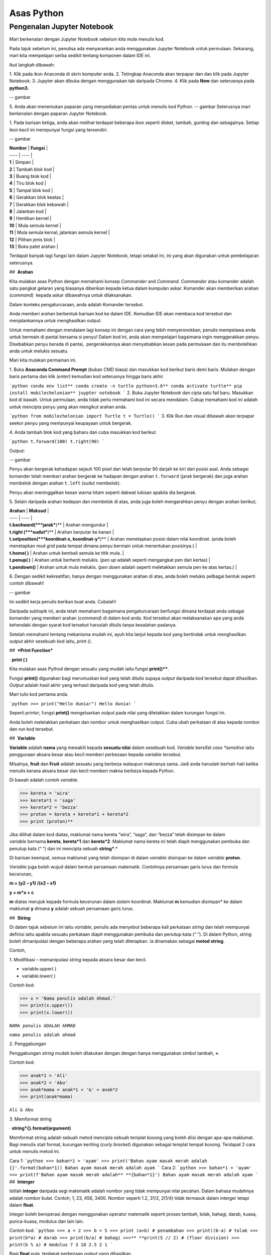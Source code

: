 ==================
Asas Python
==================

----------------------------
Pengenalan Jupyter Notebook
----------------------------

Mari berkenalan dengan Jupyter Notebook sebelum kita mula menulis kod.

Pada tajuk sebelum ini, penulisa ada menyarankan anda menggunakan Jupyter Notebook untuk permulaan. Sekarang, mari kita mempelajari serba sedikit tentang komponen dalam IDE ini.

Ikut langkah dibawah:

1. Klik pada ikon Anaconda di skrin komputer anda.
2. Tetingkap Anaconda akan terpapar dan dan klik pada Jupyter Notebook.
3. Jupyter akan dibuka dengan menggunakan tab daripada Chrome.
4. Klik pada **New** dan seterusnya pada **python3.**

-- gambar

5. Anda akan menemukan paparan yang menyediakan pentas untuk menulis kod Python.
-- gambar
Seterusnya mari berkenalan dengan paparan Jupyter Notebook.

1. Pada barisan ketiga, anda akan melihat terdapat beberapa ikon seperti disket, tambah, gunting dan sebagainya. Setiap ikon kecil ini mempunyai fungsi yang tersendiri.

-- gambar

| **Nombor** | **Fungsi** |
| ---- | ---- |
| **1** | Simpan |
| **2** | Tambah blok kod |
| **3** | Buang blok kod |
| **4** | Tiru blok kod |
| **5** | Tampal blok kod |
| **6** | Gerakkan blok keatas |
| **7** | Gerakkan blok kebawah |
| **8** | Jalankan kod |
| **9** | Hentikan kernel |
| **10** | Mula semula kernel |
| **11** | Mula semula kernal, jalankan semula kernel |
| **12** | Pilihan jenis blok |
| **13** | Buka palet arahan |

Terdapat banyak lagi fungsi lain dalam Jupyter Notebook, tetapi setakat ini, ini yang akan digunakan untuk pembelajaran seterusnya.

##  **Arahan**

Kita mulakan asas Python dengan memahami konsep *Commander* and *Command*. *Commander* atau komander adalah satu pangkat gelaran yang biasanya diberikan kepada ketua dalam kumpulan askar. Komander akan memberikan arahan (*command*)  kepada askar dibawahnya untuk dilaksanakan.
 
Dalam konteks pengaturcaraan, anda adalah Komander tersebut.

Anda memberi arahan berbentuk barisan kod ke dalam IDE. Kemudian IDE akan membaca kod tersebut dan menjalankannya untuk menghasilkan output.

Untuk memahami dengan mendalam lagi konsep ini dengan cara yang lebih menyeronokkan, penulis mempelawa anda untuk bermain di pantai bersama si penyu! Dalam kod ini, anda akan mempelajari bagaimana ingin menggerakkan penyu. Disebabkan penyu berada di pantai,  pergerakkannya akan menyebabkan kesan pada permukaan dan itu membolehkan anda untuk melukis sesuatu.

Mari kita mulakan permainan ini.

1. Buka **Anaconda Command Prompt** (bukan CMD biasa) dan masukkan kod berikut baris demi baris. Mulakan dengan baris pertama dan klik (*enter*) kemudian kod seterusnya hingga baris akhir.

```python
conda env list**
conda create -n turtle python=3.6**
conda activate turtle**
pip install mobilechelonian**
juypter notebook
```
2. Buka Jupyter Notebook dan cipta satu fail baru. Masukkan kod di bawah. Untuk permulaan, anda tidak perlu memahami kod ini secara mendalam. Cukup memahami kod ini adalah untuk mencipta penyu yang akan mengikut arahan anda.

```python
from mobilechelonian import Turtle
t = Turtle()
```
3. Klik Run dan visual dibawah akan terpapar seekor penyu yang mempunyai keupayaan untuk bergerak.

4. Anda tambah blok kod yang baharu dan cuba masukkan kod berikut.

```python
t.forward(100)
t.right(90)
```

Output:

-- gambar

Penyu akan bergerak kehadapan sejauh 100 pixel dan telah berputar 90 darjah ke kiri dari posisi asal. Anda sebagai komander telah memberi arahan bergerak ke hadapan dengan arahan ``t.forward`` (jarak bergerak) dan juga arahan membelok dengan arahan ``t.left`` (sudut membelok).

Penyu akan meninggalkan kesan warna hitam seperti dakwat lukisan apabila dia bergerak.

5. Selain daripada arahan kedepan dan membelok di atas, anda juga boleh mengarahkan penyu dengan arahan berikut;

| **Arahan** | **Maksud** |
| ---- | ---- |
| **t.backward(***jarak***)** | Arahan mengundur |
| **t.right (***sudut***)** | Arahan berputar ke kanan |
| **t.setposition(***koordinat-x, koordinat-y***)** | Arahan menetapkan posisi dalam nilai koordinat. (anda boleh menetapkan mod *grid* pada tempat dimana penyu bermain untuk menentukan posisinya.) |
| **t.home( )** | Arahan untuk kembali semula ke titik mula. |
| **t.penup( )** | Arahan untuk berhenti melukis. (*pen up* adalah seperti mengangkat pen dari kertas) |
| **t.pendown()** | Arahan untuk mula melukis. (*pen down* adalah seperti meletakkan semula pen ke atas kertas.) |

6. Dengan sedikit kekreatifan, hanya dengan menggunakan arahan di atas, anda boleh melukis pelbagai bentuk seperti contoh dibawah!

-- gambar

Ini sedikit kerja penulis berikan buat anda. Cubalah!

Daripada subtopik ini, anda telah memahami bagaimana pengaturcaraan berfungsi dimana terdapat anda sebagai komander yang memberi arahan (*command*) di dalam kod anda. Kod tersebut akan melaksanakan apa yang anda kehendaki dengan syarat kod tersebut haruslah ditulis tanpa kesalahan padanya.

Setelah memahami tentang mekanisma mudah ini, ayuh kita lanjut kepada kod yang bertindak untuk menghasilkan *output* akhir sesebuah kod iaitu, `print ()`.

##  ***Print Function***

· **print ( )**

Kita mulakan asas Pythod dengan sesuatu yang mudah iaitu fungsi **print()****. 

Fungsi **print()** digunakan bagi merumuskan kod yang telah ditulis supaya *output* daripada kod tersebut dapat dihasilkan. *Output* adalah hasil akhir yang terhasil daripada kod yang telah ditulis.

Mari tulis kod pertama anda.

```python
>>> print("Hello dunia!")
Hello dunia!
```

Seperti *printer*, fungsi **print()** mengeluarkan output pada nilai yang diletakkan dalam kurungan fungsi ini.

Anda boleh meletakkan perkataan dan nombor untuk menghasilkan output. Cuba ubah perkataan di atas kepada nombor dan *run* kod tersebut.

##  **Variable**

**Variable** adalah **nama** yang mewakili kepada **sesuatu nilai** dalam sesebuah kod. *Variable* bersifat *case *sensitive* iaitu penggunaan aksara besar atau kecil memberi perbezaan kepada *variable* tersebut.

Misalnya, **fruit** dan **Fruit** adalah sesuatu yang berbeza walaupun maknanya sama. Jadi anda haruslah berhati-hati ketika menulis kerana aksara besar dan kecil memberi makna berbeza kepada Python.

Di bawah adalah contoh *variable*.

>>> kereta = 'wira'
>>> kereta*1 = 'saga'
>>> kereta*2 = 'bezza'
>>> proton = kereta + kereta*1 + kereta*2
>>> print (proton)**

Jika dilihat dalam kod diatas, maklumat nama kereta “wira”, “saga”, dan “bezza” telah disimpan ke dalam *variable* bernama **kereta**, **kereta*1** dan **kereta*2**. Maklumat nama kereta ini telah diapit menggunakan pembuka dan penutup kata (“ “) dan ini mencipta sebuah **string***.*

Di barisan keempat, semua maklumat yang telah disimpan di dalam *variable* disimpan ke dalam *variable* **proton**.

*Variable* juga boleh wujud dalam bentuk persamaan matematik. Contohnya persamaan garis lurus dan formula kecerunan,

**m = (y2 – y1) /(x2 – x1)**

**y = m*x + c**

**m** diatas merujuk kepada formula kecerunan dalam sistem koordinat. Maklumat **m** kemudian disimpan* ke dalam maklumat **y** dimana **y** adalah sebuah persamaan garis lurus.

##  **String**

Di dalam tajuk sebelum ini iaitu *variable*, penulis ada menyebut beberapa kali perkataan *string* dan telah mempunyai definisi iaitu apabila sesuatu perkataan diapit menggunakan pembuka dan penutup kata (“ “). Di dalam Python, *string* boleh dimanipulasi dengan beberapa arahan yang telah ditetapkan. Ia dinamakan sebagai **metod string**.

Contoh,

1. Modifikasi – memanipulasi *string* kepada aksara besar dan kecil.

- variable.upper( )

- variable.lower( )

Contoh kod:

>>> x = 'Nama penulis adalah Ahmad.'
>>> print(x.upper())
>>> print(x.lower())

``NAMA penulis ADALAH AHMAD``

``nama penulis adalah ahmad``

2. Penggabungan

Penggabungan *string* mudah boleh dilakukan dengan dengan hanya menggunakan simbol tambah, **+**.

Contoh kod:

>>> anak*1 = 'Ali'
>>> anak*2 = 'Abu'
>>> anak*mama = anak*1 + '&' + anak*2
>>> print(anak*mama)

``Ali & Abu``

3. Memformat string

· **string*{}.format(argument)**

Memformat string adalah sebuah metod mencipta sebuah templat kosong yang boleh diisi dengan apa-apa maklumat. Bagi menulis stail format, kurungan keriting (*curly bracket*) digunakan sebagai templat tempat kosong. Terdapat 2 cara untuk menulis metod ini.

Cara 1:
```python
>>> bahan*1 = 'ayam'
>>> print('Bahan ayam masak merah adalah {}'.format(bahan*1))
Bahan ayam masak merah adalah ayam
```
Cara 2:
```python
>>> bahan*1 = 'ayam'
>>> print(f'Bahan ayam masak merah adalah** **{bahan*1}')
Bahan ayam masak merah adalah ayam
```
##  **Interger**

Istilah **integer** daripada segi matematik adalah nombor yang tidak mempunyai nilai pecahan. Dalam bahasa mudahnya adalah nombor bulat. Contoh; 1, 23, 456, 3400. Nombor seperti 1.2, 31/2, 2(1/4) tidak termasuk dalam interger tetapi dalam **float**.

Integer boleh beroperasi dengan menggunakan operator matematik seperti proses tambah, tolak, bahagi, darab, kuasa, punca-kuasa, modulus dan lain lain.

Contoh kod:
```python
>>> a = 2
>>> b = 5
>>> print (a+b) # penambahan
>>> print((b-a) # tolak
>>> print(b*a) # darab
>>> print(b/a) # bahagi
>>>** **print(5 // 2) # (floor division)
>>> print(b % a) # modulus
7
3
10
2.5
2
1
```

Bagi **float** pula, terdapat perbezaan *output* yang dihasilkan.

Contoh kod:
```python
>>> x = 0.
>>> y = 0.002
>>> print(x+y)
0.10200000000000001
```
Jika diperhatikan daripada *output* kod di atas, jawapan yang terhasil adalah tidak seperti yang diharapkan iaitu, 0.102.  *Output* yang diberikan pula panjang dan mempunyai banyak nilai sifar, diakhir dengan nilai 1.

Python membaca kod ini sebagai **float** atau kita namakan ia sebagai nombor awangan. Walaubagaimanapun, masalah ini boleh diselesaikan dengan fungsi **round()**. Format bagi fungsi **round()** adalah **round(***jawapan akhir, nilai bundar***)**.  Kod diatas boleh diperbaiki kepada berikut;

```python
>>> x = 0.1
>>> y = 0.002
>>> a = round(x + y, 3)
>>> print(a)
0.102
```
##  **Tuple, List, Dictionary, Set**

Pada tajuk yang lepas, kita telah mempelajari berkenaan ***variable*** iaitu satu nama yang digunakan untuk menyimpan maklumat seperti perkataan atau nombor.

Maklumat atau *data* adalah sebuah asas yang sangat penting untuk difahami pada peringkat awal pembelajaran pengaturcaraan. Dalam Python, terdapat beberapa sturktur data yang digunakan yang mempunyai ciri tertentu yang sangat sesuai digunakan dalam banyak keadaan.

Data struktur itu ialah **tuple****,** **list****,** **dictionary** dan **set**. Setiap struktur data ini mempunyai ciri-ciri yang berbeza yang akan dinyatakan dengan lebih dalam pada tajuk seterusnya.

###  **Tuple** 

**Tuple** adalah sebuah kumpulan maklumat yang menggunakan **kurungan ( )** sebagai pembuka dan penutup senarai tersebut.

Contoh:
```python
>>> makanan = ('burger', 'sos', 'pizza', 'nasi)
>>> print(makanan)
('burger', 'sos', 'pizza', 'nasi)
```
String **'burger', 'sos', 'pizza'** dan **'nasi'** berada di dalam sebuah **Tuple**. **Tuple** tidak boleh diubahsuai, dikemaskini, dipadam kandungannya dengan arahan spesifik. (hanya boleh diubah daripada kod secara terus dengan memadam dan menulis semula). **Tuple** membenarkan maklumat yang sama berada dalam satu **tuple**.

###  **List** 

Struktur data seterusnya adalah **List** iaitu sebuah kumpulan maklumat yang menggunakan **kurungan petak [ ]** sebagai pembuka dan penutup kata. 

**List** juga berfungsi sebagai **array**; atau boleh difahami sebagai sebuah bekas atau fail untuk menyimpan maklumat. *List* mempunyai ciri istimewa iaitu maklumat di dalam **List** akan dilabel dengan nombor INDEX (bermula dengan nilai sifar) yang menjadikan penyimpanan maklumat tadi lebih tersusun rapi.

Contoh:
```python
>>> minuman = ['sirap', 'laici', 'kopi', 'teh']
```

| **INDEX** | **string** |
| --------- | ---------- |
| [0]       | 'sirap',   |
| [1]       | 'laici'    |
| [2]       | 'kopi'     |
| [3]       | 'teh'      |

Berikut adalah cara untuk mengakses item dalam *list:*
```python
>>> print(minuman[0])
sirap
>>> print(minuman[1])
laici
```
*List* boleh dimanipulasi dengan fungsi tertentu. Antaranya, memasukkan maklumat pada *index* tertentu dengan menggunakan **insert()**, menambah maklumat dengan menggunakan **.append()**, membuang maklumat dengan menggunakan **remove()** ataupun **pop()**, menyusun secara terbalik maklumat dengan **reverse()**, dan lain lain lagi.

Contoh kod;
```python 
>>> minuman.insert(1, 'milo')
>>> print(minuman)
['sirap', 'milo', 'laici', 'kopi', 'teh']
```
```python
>>> minuman.append('limau*ais')
>>> print(minuman)
['sirap','laici', 'kopi', 'teh',]
```
```python
>>> minuman.remove('laici')
>>> print(minuman)
['sirap', 'kopi', 'teh']
```

###  **Set** 

**Set** adalah sebuah kumpulan maklumat yang menggunakan **kurungan keriting { }** sebagai kurungan.

**Set** tidak menggunakan **index** seperti **list** serta tidak tersusun kandungannya.

Contoh kod;
```python
>>> hari = {'isnin', 'selasa', 'rabu'}
>>> print (hari)
{'isnin', 'selasa', 'rabu'}
```

Ciri ciri *set* adalah output yang akan terhasil dalam *set* adalah unik dan tidak akan ada yang sama. Jadi jika anda ingin satu set data yang tidak mempunyai pendua, gunakan *set* untuk mencipta output tersebut.

###  **Dictionary** 

*Dictionary* juga menggunakan kurunga keriting seperti *set.* Perbezaannya dengan set (set hanya mempunyai value), **dictionary** menggunakan **key** sebagai rujukan kepada **value**.

Dibawah adalah contoh maklumat dalam bentuk *dictionary*.
```python
>>>test*dict = {"key":"value"}
>>>info = {"name":"Jack", "location":"USA"}
```
*Key* yang sama tidak boleh digunakan secara berulang dalam *dictionary*. Untuk ciri-ciri pula, maklumat boleh ditambah, diubahsuai, dipadam dengan arahan sama seperti yang ada di dalam **list**.
```python
>>> hari = {"hari*1":"isnin","hari*2":'selasa' "hari*3":'rabu'}
>>> print(hari[‘hari*1’])
isnin
```
```python
>>> hari = {1:'isnin',2:'selasa',3:'rabu'}
>>> print(hari[1])
isnin
```
##  **Jenis Data**

**Jenis Data** *(data type)* adalah konsep di dalam Python dimana setiap data telah dikelaskan mengikut jenis masing masing.

|   |   |
|---|---|
|**Nama data**|**Jenis Data**|
|teks|str (string)|
|nombor|jenis data: int, float, complex|
|susunan|list, tuple, range|
|pemetaan|dict|
|set|set|
|boolean|bool|
|binary|bytes, bytearray, memoryview|

Bagi mengenalpasti jenis data, kod boleh ditulis menggunakan type() seperti berikut:

```python
>>> nama = 'Jeff'
>>> bilangan = 1, 3, 4, 5
>>> alat*tulis = ['pemadam', 'pensel', 'pembaris']
>>> print(type(nama))
>>> print(type(bilangan))
>>> print(type(alat*tulis))
<*class* 'str'>
<*class* 'tuple'>
<*class* 'list'>
```
· Menetapkan *Data Type*  yang Spesifik

Adakalanya, jenis data yang kita tulis akan dibaca dengan jenis data berlainan daripada apa yang kita mahukan. Justeru itu, Python menyediakan cara untuk menetapkan secara spesifik data tersebut menggunakan arahan tertentu seperti berikut:

|   |   |
|---|---|
|*Data Type*|Contoh|
|**str ()**|**x = str ('hello dunia!')**|
|**int ()**|**x = int (30)**|
|**float ()**|**x = float (0.124)**|
|**complex()**|**x = complex (2j)**|
|**list()**|**x = list (('pisang', 'manggis', 'rambutan'))**|
|**tuple ()**|**x = tuple (('pisang', 'manggis', 'rambutan'))**|
|**dict()**|**x = dict (nama = 'Mat', umur = '10')**|
|**range()**|**x = range (78)**|

Dengan menetapkan *Data Type*  metod, anda dapat menukar jenis data asal kepada yang dikehendaki kepada Python. 

  

##  **Komen**

Adakalanya apabila kita menulis kod, kita mahu meletakkan nota ataupun komen pada kod anda supaya anda dapat mengingati apakah yang dimakssudkan oleh kod tersebut.

Untuk menyatakan bahawa baris kod tersebut adalah komen, anda boleh meletakkan awalan tanda pagar (#) pada sebelah kod dengan. Komen ini **tidak akan dibaca** oleh Python sekaligus  tidak mengganggu proses membaca kod.

```python
>>> #senarai barang
>>> x = 'fish'*
>>> y = 'meat'
>>> print(x)
>>> print(y)
fish
meat
```
Perhatikan yang **#senarai barang**, **#barang1**, dan  **#barang2** tidak dibaca oleh Python dan *output* yang terhasil masih sama tanpa perubahan.

Praktis meletakkan komen membantu anda menulis kod secara sistematik dengan pembahagian kod mengikut komen yang anda telah tetapkan. Menggunakan komen juga, anda boleh mengingati semula tentang apakah konteks kod anda dengan ayat yang anda sendiri fahami.

Bukan itu sahaja, komen membantu gerak kerja yang melibatkan lebih daripada seorang pengaturcara untuk memahami konteks kod masing-masing.

##  **help ()**

Dalam Python, ia menyediakan satu metod yang membolehkan kita meminta Python untuk menerangkan kata kunci Python tersebut. Contoh,
```python
>>> help('print')
Help on built-in function print in module builtins:
print(...)
    print(value, ..., sep=' ', end='\n', file=sys.stdout, flush=**False**)
    Prints the values to a stream, or to sys.stdout by default.
    Optional keyword arguments:
    file:  a file-like *object* (stream); defaults to the current sys.stdout.
    sep:   string inserted between values, default a space.
    end:   string appended after the last value, default a newline.
    flush: whether to forcibly flush the stream.
```
Jadi, jika anda kebuntuan atau mahukan pemahaman dengan lebih mendalam mengenai sesuatu metod atau fungsi, gunakan *help* untuk mendapatkan penerangan tersebut.

##  **Tarikh**

· **Datetime**

Python telah menyediakan satu modul dimana pengaturcara dapat menggunakan modul tersebut untuk menyatakan masa dan jam pada ketika itu.  
```python
>>> import datetime as dt
>>> x = dt.datetime.now()
>>> print(x)
2021-09-12 11:20:18.162425
```


*Datetime* juga membenarkan pengaturcara untuk mencipta tarikh sendiri seperti berikut;
```python
>>> import datetime as dt
>>> x = dt.datetime(2021, 9, 12)
>>> print(x)
>>> print(x.year)
2021-09-12
2021
```

Selain daripada itu, pengaturcara juga boleh mengkhususkan *output*  tertentu dengan menggunakan metod **strftime( )**.
```python
**>>> import datetime as dt
**>>> x = dt.datetime.now()
**>>> print(x.strftime('%A'))
**>>> print(x.strftime('%a'))
Sunday
Sun
```
“%A” dan “%a” adalah format kod yang membawa maksud hari minggu untuk versi panjang dan hari minggu untuk versi pendek. Terdapat pelbagai lagi format kod yang ada. Anda boleh merujuknya di laman sesawang di bawah:

[https://www.w3schools.com/python/python*datetime.asp](https://www.w3schools.com/python/python*datetime.asp)

  

##  **Logik Boolean**

Logik secara asasnya bermaksud mengenal pasti samada sesuatu fakta itu adalah benar ataupun salah. Di dalam kehidupan seharian manusia, kita selalu berhadapan dengan keadaan menentukan sama ada sesuatu itu benar atau salah. Penilaian manusia biasanya berdasarkan pengetahuan, pengalaman dan tidak lupa juga faktor luar yang mempengaruhi.

Di dalam Python, terdapat logik yang dinamakan sebagai Python Boolean. Boolean yang terdapat di dalam Python menggunakan kata kunci **True** dan **False**. Boolean adalah sejenis *built-in data type*. Maka ia tidak perlu diimport daripada luar secara manual.

Sebagai contoh, 14 > 2 adalah **True**, manakala 1 == 5 adalah **False**. Kita sendiri boleh memikirkan logika ini. **True** dan **False** adalah katakunci terbina di dalam Python. Oleh sebab itu ia tidak boleh sewenagnya menggunakan ia sebagai *variable* untuk mewakili sesuatu.

Di dalam Boolean, terdapat kod yang dipanggil Boolean Operator (BO) yang boleh ditulis dalam pembentukan Boolean. BO ini boleh dibahagikan kepadaa 3 kumpulan iaitu, *Logical Operator*, *Identity Operator* dan *Membership Operator**.*

|   |   |
|---|---|
|Jenis operator|Contoh Operator|
|*Logical Operator*<br><br>- digunakan untuk menggabungkan pernyataan bersyarat (*conditional* )|**and      or      not**|
|*Identity Operator*<br><br>- digunakan untuk membandingkan objek|**is     is not**|
|*Membership Operator*<br><br>- digunakan untuk menguji JIKA terdapat kehadiran urutan dalam objek.|**in     not in**|

Bagi setiap BO terdapat kegunaan yang berbeza.

1.  **and**

**and** akan memberikan *output*  **True** apabila kedua-dua premis yang diberikan adalah betul. Jika salah satu premis adalah salah, *output* yang diberikan adalah **False**. Jika kedua-dua premis adalah salah maka *output*nya adalah **False**.

Contoh,
```python
>>> x = 8
>>> print (x < 9 and x > 2)
>>> print (x < 9 and x < 7)
>>> print (x < 3 and x < 7)
True
False
False
```
2.  **or**

**or** akan memberikan *output*  **True** jika kedua-dua premis yang diberikan adalah betul DAN jika salah satu daripada premis adalah betul. Manakala jika kedua-dua premis adalah salah, barulah *output* yang terhasil adalah **False**.

Contoh kod;
```python
>>> x = 7
>>> print ( x > 5 or x > 6)
>>> print ( x > 5 or x > 2)
>>> print ( x > 1 or x > 2)
True
True
False
```

3.   **not**

**not** digunakan bagi mendapatkan *output* yang songsang daripada *output* yang sebenar.

Contoh kod;
```python
>>> x = 6
>>> print (not (x <7 and x <10))
False
```
Jika kita dapat membayangkan kod print tersebut tanpa **not**, kita dapat melihat premis yang diberikan adalah **True**. Namun, disebabkan terdapat BO *not* di awalan, maka *output* yang terhasil adalah songsang daripada apa yang sepatutnya.

4.    **is**

**is** akan memberikan *output* **True** jika kedua-dua objek yang dibandingkan adalah sama. Begitu juga sebaliknya jika salah satu atau kedua-duanya berbeza, maka ia akan menghasilkan **False****.**

Contoh kod;

```python
>>> x = 3
>>> y = 3
>>> print (x is y)
True
```

**is not** pula sebalinya. Jika salah satu daripad objek tersebut adalah berbeza, maka *output* akan menghasilkan **True**.

```python
>>> x = 3
>>> y = 5
>>> print (x is not y)
True
```
5.  **in**

**in** akan memberikan *output* **True** jika urutan yang mempunyai nilai tertentu terdapat di dalam objek yang dirujuk. Juga sebaliknya jika tiada, maka *ouput* adalah **False**.

Contoh,
```python
>>> x = ['bunga', 'daun']
>>> print('daun' in x)
True
```
**not in** menyongsangkan apa yang dilakukan oleh in. Jika nilai tersebut tiada dalam urutan (list) objek, maka *output* adalah **True**. Begitu juga sebaliknya.

```python
>>> x = ['bunga', 'daun']
>>> print('kayu' not in x)
True

```
  

##  **Conditional Statement**

Kita mulakan subtopik ini dengan sebuah analogi. Pada sebuah hujung minggu, ibu anda meminta anda untuk pegi ke pasar raya bagi membeli barang dapur. Beliau meminta anda untuk membeli ikan bawal, tetapi beserta syarat tertentu. Syaratnya adalah;

1. Anda perlu membeli sebanyak 5 ekor.

2. Berat seekor ikan tidak melebihi 2 kilogram.

3. Jenis ikan bawal adalah bawal emas.

Anda perlu mematuhi semua syarat ini kerana ibu anda sangat cerewet dalam memasak. Keadaan dimana anda perlu mematuhi syarat-syarat adalah suatu kebiasaan dalam kehidupan seharian. Contoh lain, syarat-syarat kemasukan sekolah, syarat-syarat pertandingan

Dalam bidang pengaturcaraan, syarat yang diberi oleh anda dikenali sebagai ***conditional statement*****.**

Dalam sebuah pembentukan *condition* terdapat beberapa komponen yang digunakan iaitu, **if****,** **elif****,** dan **else**. Terdapat sebab mengapa penulis menulis ia mengikut susunan begini. Lihat contoh kod dibawah;

```python
>>> x = 10
>>> if x >10:
>>>	print('x is bigger than 10')
>>> elif x = = 10:**
>>>	print('x is equal to 10.')
>>> elif x < 10:
>>> 	print('x is less than 10')

x is equal to 10.
```

· **if** ditulis hanya untuk syarat pertama. Syarat pertama dalam kod diatas adalah nilai x perlu melebihi 10. Untuk syarat seterusnya, kata kunci **elif** akan digunakan sebagai awalan syarat tersebut. Syarat kedua dan ketiga adalah nilai x perlu bersamaan dengan 10 ataupun nilai x adalah kurang daripada 10.

Bagaimana pula dengan **else**?

· **else** digunakan untuk syarat akhir code tanpa apa-apa syarat yang mengikatnya, dimana bererti, selain daripada syarat-syarat yang dikenakan di atasnya, akan terpakai padanya.

Contoh kod;
```python
>>> x = 6
>>> if x >10:
>>> 	print('x is bigger than 10')
>>> elif x = = 10:*
>>> 	print('x is equal to 10.')*
>>> else:**
>>>	print('x is less than 10')
x is less than 10.
```
Dengan hanya menggunakan arahan mudah ini, anda mampu memanipulasi kod supaya mengikuti arahan yang kita kehendaki secara automatik. Subtopik ini yang menjadi asas kepada kewujudan mesin pembelajaran apabila kod ini seolah-olah mampu ‘berfikir’ lalu membuat keputusan.

  

##  **F****unction**

Setelah mengetahui asas kepada penulisan kod, sekarang anda akan mempelajari bagaimana rangkumkan keseluruhan kod tersebut untuk diletakkan di dalam sebuah  struktur yang dikenali sebagai *function*.

 Fungsi akan dimulakan dengan **def** , kemudian diikuti dengan nama fungsi tersebut, disusuli dengan kurungan yang diisi dengan *argument* dan diakhiri dengan titik dua bertindih. 

**def** ***func*name** **( *argument)****:**

**return** ***something***

Maklumat dapat dipindahkan ke dalam fungsi melalui *argument*.

Contoh *function*:

```python
>>> def kucing(nama):
>>> 	print ('Nama kucing penulis' + ' ' + nama):
>>> kucing('Oyen')
Nama kucing penulis Oyen
```
Jika diperhatikan, maklumat **'Oyen'** telah dipindahkan ke dalam *argument* **nama** pada fungsi **def** **kucing** dan *output* yang terhasil bergabung bersama string “**Nama kucing** **penulis**'.

Bagi menghasilkan output, fungsi definisi akan menggunakan kata-kunci `return` yang merujuk kepada hasil akhir fungsi tersebut.

Contoh,

```python
>>> def y(x):
>>> 	 return 10 + x
>>> y(7)
17
```
Bilangan **argument* adalah tidak terbatas. Bergantung kepada fungsi apa yang ingin ditulis oleh pengaturcara.

```python
>>> def add*this*value(val*1, val*2, val*3):
>>> 	 return val*1 + val*2 + val*3
>>> add*this*value(10, 20, 30)
60
```
*Function*  juga boleh digunapakai dalam *function* yang lain. Misalnya;

```python
>>> def return*max*val(number*list):
>>> 	max = 0
>>> 	for val in number*list:
>>> 		if val > max:
>>> 			max = val
>>> max*value = return*max*val([1,2,3])
>>> add*this*value(max*value, 20, 30)
53
```


Jika diperhatikan dalam *function* return*max*val *, function* ini akan mengambil *list* nombor sebagai argumen. Daripada argumen tersebut, akan digunakan pada *for-loop* yang mana algoritma ini akan mengenalpasti nombor yang besar daripada nombor sebelumnya dan nilai tersebut akan disimpan pada *variable* max. *Function* ini akan memhasilkan hasil akhir nombor terbesar dalam *list*  nombor tadi, dan nilai tersebut akan digunakan dalam *function* add*this*value untuk proses tambah.

*Function* adalah seperti sebuah kilang roti. Terdapat pelbagai perkara yang berlaku dalam proses ini. Proses-proses yang berlaku dalam kilang ini adalah seperti baris-baris kod yang melakukan sesuatu dalam *function* dan roti tersebut adalah hasil akhir yang akan di-*return*-kan pada akhir *function* tersebut.

  

###  **input** 

Dalam Python menyediakan satu fungsi yang dinamakan input(). Input mengambil maklumat daripada *user* untuk disimpan dalam *variable* tertentu.

Kod boleh ditulis seperti berikut;

```python
>>> x = input ('Insert your number here:')
Insert your number here:
```
Untuk menggunakan **input()**, anda perlu meletakkan *prompt*; sebuah arahan untuk diberikan kepada pengguna supaya memasukkan maklumat yang sepatutnya ke dalam program. Di dalam kod di atas, *prompt* yang digunakan adalah 'Insert your number here:'.

*Output prompt* seperti di atas akan terhasil dimana program akan meminta *input* apa ,yang kita mahukan. Selepas menulis apa *input,*  tekan *Enter*. Dan kod akan berjalan seperti biasa.

Penggunaan input() akan menghasilkan kod yang interaktif.

  

##  Loop

Dalam pengaturcaraan, *loop* (*loop*) adalah sebuah konsep dimana beberapa siri perbuatan yang sama yang dilakukan berulang kali.

Sebagai contoh proses untuk memasak sebiji burger.

1. Mulakan dengan mengambil 2 keping roti.

2. Panaskan minyak atas pan.

3. Ambil sekeping daging dan masak.

4. Usai masak, letak daging atas roti tadi.

5. Potong beberapa hirisan timun dan letakkan atas daging.

6. Picit sos dan mayonis keatas timun.

7. Tutup sayur tadi dengan sekeping roti.

8. Siap.

Diatas ini adalah satu proses penuh untuk mencipta seketul burger. Untuk mencipta burger yang seterusnya, maka kita harus melalui proses yang sama.  Seandainya terdapat 100 burger yang anda ingin jual, maka anda akan buat 100 kali *loop* untuk menyiapkan kesemua 100 burger tersebut.

Kerja yang sama dan berulang ini dipanggil sebagai *iteration* *(*iteration). Disebabkan proses manual memasak diatas sangat membosankan kerana berulang,  pengaturcara yang bijak hanya perlu mencipta sebuah *loop* untuk menyiapkan kesemua 100 burger tersebut.

Kod yang mengandungi arahan untuk menjalankan kerja yang sama yang berulang tersebut dipanggil sebagai *loop*.

Selain daripada itu, anda juga boleh meletakkan *conditionl statement* kepada Python seperti, apabila kesemua 100 burger telah siap, sila berhenti (*break*).

Di dalam Python, terdapat dua jenis *loop* iaitu: 

· for *loop*

· while *loop*

Kedua-duanya mempunyai objektif yang sama iaitu untuk mengautomatikkan beberapa siri perbuatan, tetapi terdapat sedikit perbezaan.

###  **For** **loop**

*For loop digunakan untuk menjalankan *iteration* pada struktur data yang *iterable* iaitu *list, tuple,* dan *dictionary*. Untuk menggunakan *for* *loop*, kod seperti berikut akan ditulis iaitu,
```python
for data in y:
	# do*something*1
	# do*something*2
```

Contoh kodnya,
```python
>>> y = [1, 2, 3, 4, 5]
>>> for data in y:
>>> 	print(data)
1
2
3
4
5
```

Apa yang berada dibawah *for* haruslah diperenggankan (*indent*) bagi menunjukkan arahan tersebut berada dibawah lingkungan *loop* yang dicipta. data mewakili nilai-nilai yang terkandung di dalam list bernama y.

Bagi menambah syarat ke dalam kod, ia boleh ditulis dengan,

```python
>>> y = [1,2,3,4,5,6]
>>> for data in y:
>>> 	if data < 4:
>>> 	print(data)
1
2
3
```
*loop* membaca senarai nombor yang berada dalam *list* y dan jika terdapat nilai yang kurang daripada 4, maka hanya nilai tersebut yang akan dikeluarkan *output*. Jika nilai lebih daripada 4, ini memberhentikan proses *loop*.

Selain daripada itu, terdapat satu lagi cara bagi memberhentikan proses *loop* iaitu menggukan **break**.

```python
>>> y = [1,2,3,4,5,6]
>>> for data in y:
>>>     print(data)
>>>     if data > 4:
>>>        break
1
2
3
4
5
```
*loop* akan membaca senarai nilai dalam *list*-y. Jika *iteration* menemui nilai yang lebih daripada 4 (iaitu 5 dalam senarai ini), maka *loop* akan berhenti. Tetapi 5 tetap dihasilkan kerana nilai 5 adalah kayu penanda di dalam kod supaya ia diberhentikan. Dalam kod ini, *iteration* setelah menjumpai 5, maka dengan itu, *loop* harus diberhentikan.

Tidak hanya memberhentikan, kita juga boleh menyambung proses *loop* dengan menggunakan kata kunci **continue**.

Contoh;
```python
>>> nombor = [1,2,3,4,5]
>>> for x in nombor:
>>>   if x == 3:
>>>     continue
>>> print(x)
1
2
4
```
Apabila *iteration* menemui nilai 3, maka *loop* diberitahu supaya meneruskan proses *iteration* hingga ke data terakhir iaitu 5. Nombor 3 tidak terhasil kerana 3 adalah kayu ukur penanda supaya meneruskan *iteration*. Cara ini sangat berguna jika kita ingin memeriksa kewujudan nombor atau string di dalam sebuah list itu. Jika ia wujud, maka teruskan. Jika tidak wujud, iteration tidak akan diteruskan.

Contoh *loop* **for** yang menggunakan **dictionary**:
```python
>>> data = {'nama': 'Jack', 'hobi' : 'badminton'}
>>> for k,v in data.items():
>>> 	print(k,v)
nama Ammar
hobi badminton
```
Kod di atas menggunakan data dalam bentuk **dictionary**. Dalam *loop* for, kod ini telah menggunakan dua *variable* bagi menyimpan elemen-elemen di dalam dictionary iaitu **k** dan **v**.

Data pula telah menggunakan **.items()** dimana salah satu metod Dictionary yang mana berfungsi untuk memasangkan key dan value di dalam dictionary. Apa yang ingin disampaikan adalah, anda boleh menggunakan lebih daripada 1 *variable* di dalam *loop* for bagi menjalankan iteration.

####  **range ( )**

Selain daripad menggunakan list untuk menyenaraikan data, **range()** juga boleh digunakan di dalam *for loop*. **range()** berfungsi bagi menyenaraikan **nombor** dengan julat tertentu.

· **range (mula, akhir, nilai anjak)**

o **mula : nilai mula. Nilai lalai adalah 0.**

o **akhir: nilai henti. Tidak termasuk**

o **nilai anjak: beza daripada satu nilai dan nilai seterusnya.**

Contoh;

Nombor meningkat:

```python
>>> for data in range(1, 4, 1):
>>> 	print(data)
1
2
3
```
Nombor yang terhasil adalah 1, 2 dan 3. Nombor 4 tidak termasuk seperti yang telah dinyatakan diatas.

Nombor menurun:



Tanpa meletakkan nilai akhir dan nilai anjak:

```python
>>> for data in range(5, 1, -1):
>>> 	print(data)
5
4
3
```

| **Indeks** | **Nilai output** |
| ---------- | ---------------- |
| 1          | 0                |
| 2          | 1                |
| 3          | 2                |
| 4          | 3                |

####  **enumerate ( )**

Terdapat sebuah fungsi di yang dapat membantu kod mengira jumlah *iteration* yang telah dilakukan oleh sesebuah *loop*. Fungsi tersebut adalah **enumerate()**.

Mari lihat contoh penggunaan **enumerate()**.

```python
>>> name = ['Azizul', 'Esma', 'Faiq', 'Aqhmal']
>>> for data in enumerate(name):
>>>    print(data)
(0, 'Azizul')
(1, 'Esma')
(2, 'Faiq')
(3, 'Aqhmal')
```

Seperti yang anda dapat lihat pada *output* data di atas, pada setiap elemen di dalam *list* **name**, terdapat nilai indeks yang bersebelahan dengannya yang mengira bilangan *iteration* yang telah dilakukan.

###  **While** **loop**

*While loop* adalah sebuah *loop* yang bertindak menjalankan kod secara berterusan dan berulang selagi mana kod itu menepati syarat yang telah ditetapkan.

*While loop*  yang biasa terdiri daripada 3 komponen asas iaitu:

1. Nilai permulaan

2. Syarat

3. *Increment value*

Mari lihat contoh kod,

```python
>>> k = 1
>>> while k < 5:
>>>     print(k)
>>>    k += 1

1
2
3
4
5
```

Nilai k adalah **nilai permulaan** supaya *loop* dapat dijalankan. Setelah itu, *loop* diteruskan dengan **syarat**, iaitu selagi mana nilai k  kurang daripada 5, maka *loop* akan diteruskan. Pada *output* pertama iaitu 1, nilai k yang baharu ini akan masuk ke dalam persamaan k += 1  yang sama erti dengan k = k + 1.

Nilai 1 akan masuk pada nilai k. Maka, nilai k yang baru terhasil iaitu k bersamaan dengan 2. Nilai 2 adalah kurang daripada 5, maka *loop* akan berjalan lagi. Proses ini berulang sampailah nilai k sama dengan 5, maka proses lingakaran akan berhenti serta merta.

Seperti juga *for loop*, dalam *while loop* juga menggunakan *break* dan *continue* dengan tujuan yang sama iaitu memutuskan *loop* dan menyambung *loop*. Contoh,

```python
>>> k = 1
>>> while k < 7:
>>> print(i)
>>> if (k == 4):
>>>      break
>>>    k += 1
1
2
3
4
```
Apabila *loop* bertemu dengan nilai k baharu yang bernilai 4, maka *loop* akan terus diberhentikan serta merta.


*Loop* akan melangkau nilai 4 apabila *loop* sampai ke nilai k baharu 4 dan meneruskan *loop* hingga ke nilai 7 dan berhenti.

###  **While** **True**

Dalam *loop*  yang sebelum ini, kita dapat lihat dimana *loop* tersebut mempunyai had tertentu sebelum ia berhenti pada suatu keadaan yang telah ditetapkan.

Namun, kita sebenarnya boleh mencipta *loop* yang berterusan selama-lamanya tanpa ada keadaan yang dapat memberhentikannya.

Dalam Python, kita akan gunakan **while True** untuk mencipta *loop* ini.  

```python
>>> x = 0
>>> while True:
>>>     x = x + 1
>>>     print(x)
1
2
3
4
5
6
7
8
```
Dalam kod diatas, output akan terhasil selama-lamanya tanpa henti (kecuali anda memberhentikannya) dengan menggunakan  **while True.**

Walaubagaimanapun, anda masih lagi boleh meletakkan keadaan untuk memberhentikan *loop* ini seperti yang telah kita pelajari sebelum ini dengan menggunakan katakunci **break****.**

```python
>>> x = 0
>>> while True:
>>>     x = x + 1
>>>     print(x)
>>>     if x == 5:
>>>         break
1
2
3
4
5
```
*Loop* diatas berhenti apabila mencapai nilai 5.

###  **Carta Alir** 

Di dalam memahami gerak kerja sebuah kod, terdapat satu cara yang dipanggil Carta Alir (*flow chart*). Carta Alir adalah sebuah penerangan visual menggunakan bentuk dan anak panah bagi menerangkan apa yang berlaku dalam sesebuah kod. Secara amnya, bentuk dan kegunaan bentuk itu dapat difahami seperti berikut.

-- gambar 

 Penggunaan Carta Alir sangat membantu perjalanan proses kod pada peringkat awal. Lihat contoh Carta Alir dengan kod dibawa:

```python
>>> x = 5
>>> if x > 5:
>>> 	print('x is bigger than 5')
>>> elif x == 5'
>>> 	print('x equal to 5')
X is equal to 5
```
-- gambar 

Melalui Carta Alir di atas, kita dapat melihat apa yang sedang berlaku di dalam kod yang sedang ditulis. Dimana terdapat pernyataaan *if* dan *elif* yang telah menyebabkan aliran terpecah kepada dua yang memberi syarat kepada input yang diberikan sebelum menuju kepada arahan seterusnya.

Pada laluan x == 5, alirannya adalah **True** maka arahan akan diteruskan melalui aliran ini, manakala pada laluan x > 5, alirannya adalah **False**, maka laluan ini tidak akan digunakan oleh Python.

Carta Alir sangat berguna bagi membayangkan situasi kod lebih lebih lagi jika kod tersebut lebih rumit seperti memunyai pernyataan *if* di dalam pernyataan *if*, mempunyai fungsi di dalam fungsi, mempunyai pernyataan *if* di dalam *loop* dan sebagainya.

Jika anda buntu semasa menulis kod, berundur selangkah ke belakang dan lukis Carta Alir bagi menyusun semula struktur idea dalam minda.

Praktis ini sangat baik dan lama kelamaan, kita dapat membina sendiri Carta Alir di dalam minda sekalipun tanpa melukis di atas kertas.

###  **Nested** **loop** 

*Nested* *loop*  adalah sebuah kod *loop* yang berada di dalam sebuah *loop* yang lain. Perkataan *nested* (sarang) digunakan kerana ia seperti seekor burung yang sedang duduk di dalam sebuah sarang yang mengelilinginya. Struktur *l**oop* ini boleh wujud samada *loop* luarnya adalah *loop*-for di dalamnya *loop*-while, ataupun sebaliknya, ataupun kedua-duanya adalah lingakaran yang sama.

*Nested loop* biasanya digunakan dalam struktur data berbilang dimensi.

-- gambar

Dalam *nested loop*, terdapat 2 jenis *loop* iaitu *loop* luar dan *loop* dalam. *L**oop* luar akan dilaksanakan terlebih dahulu, tetapi sembelum *loop* luar berjaya dilaksanakan dengan sempurna, *loop* dalam akan dilaksanakan barulah *loop* luar akan sempurna.

Mari kita lihat contoh.

```python
>>> import time

>>> x = range(3)
>>> for i in x:
>>>    time.sleep(2)
>>>    print("loop berlangsung...")
>>>    time.sleep(2)
>>>    for j in x:
>>>        print(i, j)
>>>    time.sleep(2)
>>>    print("loop sempurna")
Output:
loop berlangsung...
0 0
0 1
0 2
loop sempurna
loop berlangsung...
1 0
1 1
1 2
loop sempurna
loop berlangsung...
2 0
2 1
2 2
loop sempurna
```
Apa yang terjadi dalam *loop* ini? Mari kita pergi satu persatu.

· Pada baris 3, anda telah menetapkan *variable* yang menyimpan nilai 0, 1, 2 yang dibentuk menggunakan fungsi **range().**

· Kemudian kod mencipta sebuah *loop* tersarang yang terdiri daripada *loop* luar dan *loop* dalam.

· *L**oop* luar akan mengalami *iteration* terlebih dahulu dimana 0, 1, dan 2 akan dihasilkan. Sintaks "*loop* berlangsung..." akan dihasilkan. Tetapi *iteration* ini tidak sempurna selagi mana *loop* dalam tidak menyempurnakan *loop**-*nya terlebih dahulu.

· Anda dapat lihat terdapat pasangan nombor yang terhasil, dimana nombor kiri adalah hasil *loop* luar (*variable-i)*, nombor kanan adalah hasil *loop* dalam (*variable-j)*.

· Maka, pada setiap kali *loop* luar dijalankan, *loop* dalam akan mengambil nilai tersebut dan menjalankan proses *loop* pula padanya. Buktinya dapat dilihat pada *output* apabila nilai 0 terhasil sebanyak tiga kali bersama pasangan nombor 0, 1, dan 2.

· Selepas itu, barulah sintaks "*loop* sempurna" yang membawa maksud *loop* untuk nilai pertama untuk *loop* luar sudah sempurna.

· Kemudian nilai yang seterusnya iaitu 1 pula berlangsung dengan proses  yang sama.

Dibawah penulis sertakan gambaran carta alir bagaimana kod diatas berfungsi; (abaikan time.sleep() kerana ia cuma bertujuan untuk melambatkan proses sintaks bagi memperlihatkan proses *loop*. Anda boleh cuba kod ini pada IDE anda dan lihat hasilnya).

-- gambar

##  Perenggan

· Indentation

Anda dapat perhatikan bahawa apabila bermulanya masuk tajuk *Function* dan *Condition*, terdapat satu cara penulisan yang bermula dengan perenggan atau dikenali sebagai *indentation**.*

Terdapat dua keadaan dimana *indentation* digunapakai iaitu semasa menggunakan *Function* def dan semasa membuat condition. Contoh indentation dalam *Function*,
```python

def kucing(nama):
<-->print ('Nama kucing penulis' + ' ' +nama):
```

`<-->` menunjukkan dibawah def perlu mengenakan perenggan. (anak panah cuma ingin merujuk terdapat perenggan di bahagian tersebut dan bukannya perlu menulis anak panah tersebut.)

Sama juga seperti condition,

```python
>>> if x > 2:
>>> <--> print('x bigger than 2.')
```
*Nest* juga ada berlaku di dalam for loop dan while loop,
```python
>>> car = ['Wira', 'Perodua', 'Saga']
>>> for data in car:
>>> <--> print(data)
Wira
Perodua
Saga
```
Contoh while loop

```python
>>> i = 0
>>> while True:
>>> <--> print ('Counting is processed...')
>>> <--> if i == 5:
>>> <-----> break
>>> <--> i = i + 1
>>> print (i)
Counting is processed...
Counting is processed...
Counting is processed...
Counting is processed...
Counting is processed...
Counting is processed...
5
```
*Indentation* sangat penting dalam pembinaan sebuah kod. Ini kerana ia menetukan arahan tersebut di bawah blok yang spesifik.

Dapat diperhatikan di dalam kod while loop, persamaan i = i + 1 berada di luar kod if dimana ini bermaksud persamaan tersebut tertakluk pada while loop. Untuk penjelasan lebih lanjut di dalam gambar dibawah,

-- gambar

Mengikut gambarajah di atas, kod bermula dengan while **True**, dimana ini memberi arahan kepada Python untuk terus menerus menjalankan kod dan menghasilkan *string* “Counting is processed” pada berikutnya. Kod digerakkan menggunakan persamaan **i = i + 1** dan diberikan sebuah kondisi iaitu jika i bersamaan dengan 5, makan kod akan diberhentikan dengan arahan break. Maka terhasillah *output* yang ditunjukkan di atas.

##  **Library**

Secara amnya, *library* adalah satu himpunan kod yang dikumpulkan di dalam satu ruang bernama *package**.* Setiap *library* mempunyai kegunaan tertentu seperti perkiraan Matermaik, membuat graf, mengumpul data dan sebagainya. *Package* pula terdiri daripada himpunan *module* iaitu kod-kod yang menjalankan fungsi tertentu.

Berikut adalah contoh *library* yang seringkali digunakan untuk perkiraan Matematik dan memanipulasi data. Antaranya;

· math

· numPy

· Pandas

· Seaborn

· Matplotlib

Selain daripada itu, terdapat juga *library* yang digunakan untuk proces *web scrapping* iaitu proses mengeluarkan maklumat daripada laman web. *Library* yang digunakan ialah:

· Selenium

· Beautifulsoup

###  **numPy**

Numpy atau Number Python adalah sebuah *library* yang menyediakan fungsi berkaitan dengan matematik dan juga matriks.

Dengan menggunakan numPy, anda boleh mencipta sebuah matriks (*array*) dan melakukan operasi kepadanya.  Mari kita lihat contoh penggunaan numPy.

```python
import numpy as np

>>> a = np.array([[1,2,4], 
                [3,5,7], 
                [3,4,6]])
>>> b = np.array([[2,5,9], 
                 [-1,8,9], 
                 [2,4,3]])
>>> c = b - a
>>> print(c)
[[ 1  3  5]

 [-4  3  2]

 [-1  0 -3]]
```
Dalam kod di atas, *array* telah dicipta dengan kod np.array dan ditulis di dalamnya matriks dalam bentuk list. Jika dapat dilihat, ini adalaha matriks 3 X 3, dengan 3 lajur dan 3 baris.

Seterusnya, operasi penolakan dilakukan dan anda dapat lihat ouput kepada kod ini adalah hasil tolak *array* A dan *array* B.

Anda juga boleh menyeru nombor, lajur dan baris di dalam *array* dengan menggunakan index koordinat nombor tersebut.

```python
>>> print(c[0,1])
>>> print(c[0])
>>> print(c[0, :])
>>> print(c[:, 0])
3
[ 1  3  5]
[ 1  3  5]
[ 1  -4  -1]
```
Pada kod pertama, c[0,1] bermakna nilai pada lajur 0 iaitu lajur pertama (ingat semula dalam topik list dimana indeks bermula dari 0) dan juga baris 1 dimana baris kedua.

###  **dir( )**

Bagi setiap *library*, terdapat pelbagai modul dan fungsi yang telah tersedia untuk digunakan oleh pengaturcara. Modul dan fungsi ini boleh disemak dengan menggunakan fungsi **dir ()** dengan seperti contoh berikut,

```python
>>> import datetime as dt
>>> dir (dt)
['MAXYEAR','MINYEAR','**builtins**','**cached**','**doc**','**file**','**loader**','**name**','**package**','**spec**','date','datetime','datetime*CAPI','sys','time','timedelta','timezone','tzinfo']
```
# **Ralat**

## **Pengenalan**

Ralat atau *error* adalah sebuah kesalahan yang berlaku semasa dalam penulisan kod yang berpunca daripada pelbagai faktor. Antaranya adalah seperti salah ejaan, tiada perenggan, salah penggunaan metod, kesalahan argumen, jenis data, dan lain-lain lagi.

##  **Nyahpepijat**

Untuk pemula, menulis kod adakalanya menjadi sukar apabila berhadapan dengan ralat. Oleh hal yang demikian, tugas pengaturcara bukan sahaja menulis kod tetapi juga melakukan penyiasatan bagi memeriksa bahagian manakah yang menjadi punca kepada sintaks yang menuju kepada ralat.  Ini yang dipanggil sebagai; nyahpepijat atau *debugging*.

-- gambar 

*Rajah* *7**: Rama-rama di dalam komputer.*

Sejarah perkataan pepijat (bug) ini bermula apabila seorang saintis komputer Amerika, Grace Brewster Murray Hopper yang sedang menggunakan komputer MarkII di Universiti Harvard, apabila rakan sekerjanya menemui rama-rama yang telah tersekat di bahagian dalam komputer yang menyebabkan komputer tersebut gagal daripada untuk berfungsi. Sejak daripada itu, beliau meggunakan pepijat sempena peristiwa tersebut untuk merujuk keadaan dimana kod mengalami masalah dan tidak dapat dilaksanakan.

Dalam Python, kita boleh mengendalikan ralat dengan menggunakan **try****, except** dan **finally.**

##  **Try, Except, Finally** 

Pertamanya kita perlu memahami dahulu maksud **try****, except** dan **finally.**

| Kod         | Maksud                                                                 |
| ----------- | ---------------------------------------------------------------------- |
| **try**     | Menguji baris-baris kod ini sama ada terdapat ralat atau tidak padanya |
| **except**  | Jika ralat berlaku, buat sesuatu.                                      |
| **finally** | Buat sesuatu jika ralat tidak berlaku atau berlaku.                    |

Kita mulakan dengan kod ringkas:
```python
>>> try:
>>>	x = ‘hello world’
>>>	print (x)
>>> except:
>>> 	print ('Please define variable x.')

hello world
```
Output menunjukkan tiada ralat berlaku.

Kita cuba hasilkan ralat dengan tidak meletakkan nilai-x;

```python
>>> try:
		print (x)

>>> except:
		print ('Ralat di sini')

Ralat di sini
```
Output menunjukkan mesej ‘Ralat di sini’ kerana tiada nilai x yang dinyatakan dalam blok kod diatas.

Jika anda inginkan mesej ralat daripada Python, anda boleh tulis seperti berikut;
```python
>>> try:
>>>	print (x)
>>> except Exception as e1:
>>>	print ('Ralat di sini')
>>>	print(e1)

Ralat di sini
name 'x' is not defined
```
Selain daripada ia mengeluarkan mesej yang anda mahukan, ia juga mengeluarkan mesej ralat daripada Python *interpreter* yang menjalankan kod.

Mari kita kembangkan lagi dengan penggunaan **finally.**

```python
>>> try:
>>> print (x)
>>> except Exception as e1:
>>> print ('Ralat di sini')
>>> print(e1)
>>> finally:
>>> print(‘Kod diatas telah diuji’)

Ralat di sini
name 'x' is not defined
Kod diatas telah diuji
```
Mesej dalam blok **finally** akan terpapar dalam keadaan sama ada ralat berlaku ataupun tidak.
